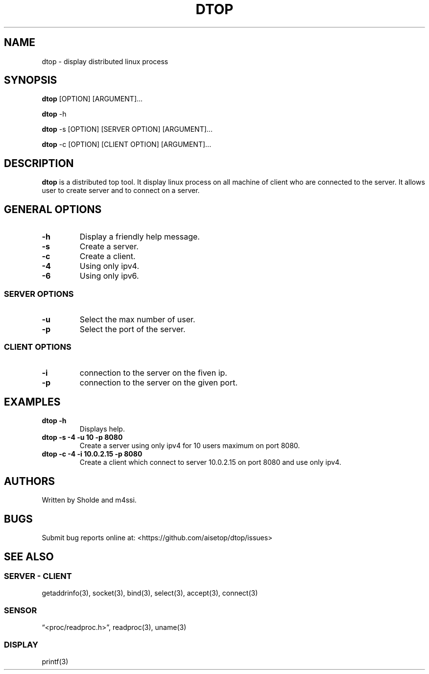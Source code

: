 .\" Automatically generated by Pandoc 2.11.3
.\"
.TH "DTOP" "1" "March 12, 2021" "dtop 0.1.0" "User Manual"
.hy
.SH NAME
.PP
dtop - display distributed linux process
.SH SYNOPSIS
.PP
\f[B]dtop\f[R] [OPTION] [ARGUMENT]\&...
.PP
\f[B]dtop\f[R] -h
.PP
\f[B]dtop\f[R] -s [OPTION] [SERVER OPTION] [ARGUMENT]\&...
.PP
\f[B]dtop\f[R] -c [OPTION] [CLIENT OPTION] [ARGUMENT]\&...
.SH DESCRIPTION
.PP
\f[B]dtop\f[R] is a distributed top tool.
It display linux process on all machine of client who are connected to
the server.
It allows user to create server and to connect on a server.
.SH GENERAL OPTIONS
.TP
\f[B]-h\f[R]
Display a friendly help message.
.TP
\f[B]-s\f[R]
Create a server.
.TP
\f[B]-c\f[R]
Create a client.
.TP
\f[B]-4\f[R]
Using only ipv4.
.TP
\f[B]-6\f[R]
Using only ipv6.
.SS SERVER OPTIONS
.TP
\f[B]-u\f[R]
Select the max number of user.
.TP
\f[B]-p\f[R]
Select the port of the server.
.SS CLIENT OPTIONS
.TP
\f[B]-i\f[R]
connection to the server on the fiven ip.
.TP
\f[B]-p\f[R]
connection to the server on the given port.
.SH EXAMPLES
.TP
\f[B]dtop -h\f[R]
Displays help.
.TP
\f[B]dtop -s -4 -u 10 -p 8080\f[R]
Create a server using only ipv4 for 10 users maximum on port 8080.
.TP
\f[B]dtop -c -4 -i 10.0.2.15 -p 8080\f[R]
Create a client which connect to server 10.0.2.15 on port 8080 and use
only ipv4.
.SH AUTHORS
.PP
Written by Sholde and m4ssi.
.SH BUGS
.PP
Submit bug reports online at: <https://github.com/aisetop/dtop/issues>
.SH SEE ALSO
.SS SERVER - CLIENT
.PP
getaddrinfo(3), socket(3), bind(3), select(3), accept(3), connect(3)
.SS SENSOR
.PP
\[lq]<proc/readproc.h>\[rq], readproc(3), uname(3)
.SS DISPLAY
.PP
printf(3)
